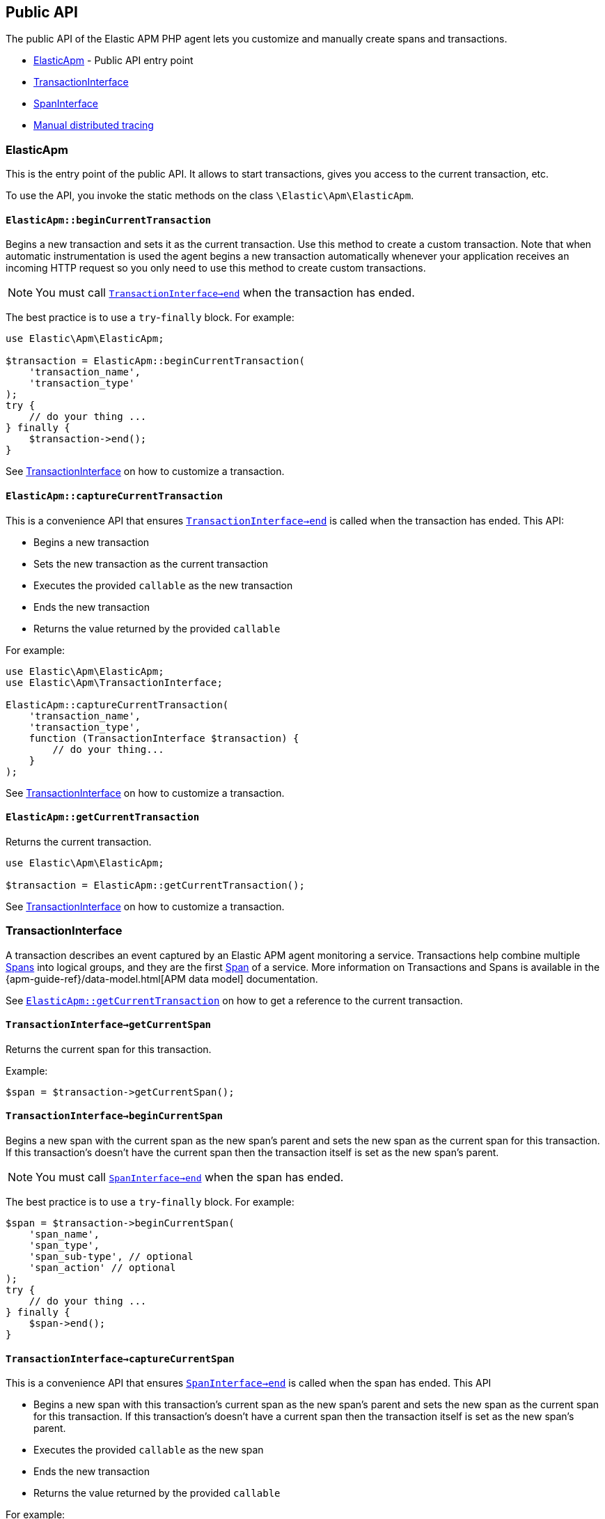 ifdef::env-github[]
NOTE: For the best reading experience,
please view this documentation at https://www.elastic.co/guide/en/apm/agent/php[elastic.co]
endif::[]

[[public-api]]
== Public API
The public API of the Elastic APM PHP agent lets you
customize and manually create spans and transactions.

* <<api-elasticapm-class>> - Public API entry point
* <<api-transaction-interface>>
* <<api-span-interface>>
* <<api-manual-distributed-tracing>>

[float]
[[api-elasticapm-class]]
=== ElasticApm
This is the entry point of the public API.
It allows to start transactions, gives you access to the current transaction, etc.

To use the API, you invoke the static methods on the class `\Elastic\Apm\ElasticApm`.

[float]
[[api-elasticapm-class-begin-current-transaction]]
==== `ElasticApm::beginCurrentTransaction`
Begins a new transaction and sets it as the current transaction.
Use this method to create a custom transaction.
Note that when automatic instrumentation is used
the agent begins a new transaction automatically
whenever your application receives an incoming HTTP request
so you only need to use this method to create custom transactions.

NOTE: You must call <<api-transaction-interface-end>> when the transaction has ended.

The best practice is to use a `try`-`finally` block.
For example:

[source,php]
----
use Elastic\Apm\ElasticApm;

$transaction = ElasticApm::beginCurrentTransaction(
    'transaction_name',
    'transaction_type'
);
try {
    // do your thing ...
} finally {
    $transaction->end();
}
----

See <<api-transaction-interface>> on how to customize a transaction.

[float]
[[api-elasticapm-class-capture-current-transaction]]
==== `ElasticApm::captureCurrentTransaction`
This is a convenience API that ensures <<api-transaction-interface-end>> is called
when the transaction has ended.
This API:

* Begins a new transaction
* Sets the new transaction as the current transaction
* Executes the provided `callable` as the new transaction
* Ends the new transaction
* Returns the value returned by the provided `callable`

For example:

[source,php]
----
use Elastic\Apm\ElasticApm;
use Elastic\Apm\TransactionInterface;

ElasticApm::captureCurrentTransaction(
    'transaction_name',
    'transaction_type',
    function (TransactionInterface $transaction) {
        // do your thing...
    }
);
----

See <<api-transaction-interface>> on how to customize a transaction.

[float]
[[api-elasticapm-class-get-current-transaction]]
==== `ElasticApm::getCurrentTransaction`
Returns the current transaction.

[source,php]
----
use Elastic\Apm\ElasticApm;

$transaction = ElasticApm::getCurrentTransaction();
----

See <<api-transaction-interface>> on how to customize a transaction.

[float]
[[api-transaction-interface]]
=== TransactionInterface
A transaction describes an event captured by an Elastic APM agent monitoring a service.
Transactions help combine multiple <<api-span-interface,Spans>> into logical groups,
and they are the first <<api-span-interface,Span>> of a service.
More information on Transactions and Spans is available
in the {apm-guide-ref}/data-model.html[APM data model] documentation.

See <<api-elasticapm-class-get-current-transaction>> on how to get a reference to the current transaction.

[float]
[[api-transaction-interface-get-current-span]]
==== `TransactionInterface->getCurrentSpan`
Returns the current span for this transaction.

Example:
[source,php]
----
$span = $transaction->getCurrentSpan();
----

[float]
[[api-transaction-interface-begin-current-span]]
==== `TransactionInterface->beginCurrentSpan`
Begins a new span with the current span as the new span's parent and
sets the new span as the current span for this transaction.
If this transaction's doesn't have the current span
then the transaction itself is set as the new span's parent.

NOTE: You must call <<api-span-interface-end>> when the span has ended.

The best practice is to use a `try`-`finally` block.
For example:

[source,php]
----
$span = $transaction->beginCurrentSpan(
    'span_name',
    'span_type',
    'span_sub-type', // optional
    'span_action' // optional
);
try {
    // do your thing ...
} finally {
    $span->end();
}
----

[float]
[[api-transaction-interface-capture-current-span]]
==== `TransactionInterface->captureCurrentSpan`
This is a convenience API that ensures <<api-span-interface-end>> is called
when the span has ended.
This API

* Begins a new span with this transaction's current span as the new span's parent and
    sets the new span as the current span for this transaction.
    If this transaction's doesn't have a current span
    then the transaction itself is set as the new span's parent.
* Executes the provided `callable` as the new span
* Ends the new transaction
* Returns the value returned by the provided `callable`

For example:

[source,php]
----
$parentSpan->captureCurrentSpan(
    'span_name',
    'span_type',
    function (SpanInterface $childSpan) {
        // do your thing...
    },
    'span_sub-type', // optional
    'span_action' // optional
);
----

[float]
[[api-transaction-interface-begin-child-span]]
==== `TransactionInterface->beginChildSpan`
Begins a new span with this transaction as the new span's parent.

NOTE: You must call <<api-span-interface-end>> when the span has ended.

The best practice is to use `try`-`finally` block.
For example:

[source,php]
----
$span = $transaction->beginChildSpan(
    'span_name',
    'span_type',
    'span_sub-type', // optional
    'span_action' // optional
);
try {
    // do your thing ...
} finally {
    $span->end();
}
----

[float]
[[api-transaction-interface-capture-child-span]]
==== `TransactionInterface->captureChildSpan`
This is a convenience API that ensures <<api-span-interface-end>> is called
when the span has ended.
This API

* Begins a new span with this transaction as the new span's parent
* Executes the provided `callable` as the new span and
* Ends the new span
* Returns the value returned by the provided `callable`

For example:

[source,php]
----
$transaction->captureChildSpan(
    'span_name',
    'span_type',
    function (SpanInterface $span) {
        // do your thing...
    },
    'span_sub-type', // optional
    'span_action' // optional
);
----

[float]
[[api-transaction-interface-set-name]]
==== `TransactionInterface->setName`
Sets the name of the transaction.
Transaction name is generic designation of a transaction in the scope of a single service (e.g., `GET /users/:id`).

Example:
[source,php]
----
$transaction->setName('GET /users/:id');
----

[float]
[[api-transaction-interface-set-type]]
==== `TransactionInterface->setType`
Sets the type of the transaction.
Transaction type is a keyword of specific relevance in the service's domain.
For example `request`, `backgroundjob`, etc.

Example:
[source,php]
----
$transaction->setType('my custom transaction type');
----

[float]
[[api-transaction-interface-set-label]]
==== `TransactionInterface->context()->setLabel`
Sets a label by a key.
Labels are a flat mapping of user-defined string keys and string, number, or boolean values.

NOTE: The labels are indexed in Elasticsearch so that they are searchable and aggregatable.
Take special care when using user provided data, like URL parameters,
as a label key because it can lead to {ref}/mapping.html#mapping-limit-settings[Elasticsearch mapping explosion].

Example:
[source,php]
----
$transaction->context()->setLabel('my label with string value', 'some text');
$transaction->context()->setLabel('my label with int value', 123);
$transaction->context()->setLabel('my label with float value', 4.56);
----

[float]
[[api-transaction-interface-get-id]]
==== `TransactionInterface->getId`
Gets the ID of the transaction.
Transaction ID is a hex encoded 64 random bits (== 8 bytes == 16 hex digits) ID.

If this transaction represents a noop, this method returns an unspecified dummy ID.

Example:
[source,php]
----
$transactionId = $transaction->getId();
----

[float]
[[api-transaction-interface-get-trace-id]]
==== `TransactionInterface->getTraceId`
Gets the trace ID of the transaction.
Trace ID is a hex encoded 128 random bits (== 16 bytes == 32 hex digits) ID of the correlated trace.

The trace ID is consistent across all transactions and spans which belong to the same logical trace,
even for transactions and spans which happened in another service
(given this service is also monitored by Elastic APM).

If this transaction represents a noop, this method returns an unspecified dummy ID.

Example:
[source,php]
----
$traceId = $transaction->getTraceId();
----

[float]
[[api-transaction-interface-get-parent-id]]
==== `TransactionInterface->getParentId`
Gets ID of the parent transaction or span.

See <<api-transaction-interface-get-id>> and <<api-span-interface-get-id>>.

The root transaction of a trace does not have a parent, so `null` is returned.

If this transaction represents a noop, this method returns an unspecified dummy ID.

Example:
[source,php]
----
$parentId = $transaction->getParentId();
----

[float]
[[api-transaction-interface-set-result]]
==== `TransactionInterface->setResult`
Sets the result of the transaction.

Transaction result is optional and can be set to `null`.
For HTTP-related transactions, the result is HTTP status code formatted like `HTTP 2xx`.

Example:
[source,php]
----
$transaction->setResult('my custom transaction result');
----

[float]
[[api-transaction-interface-end]]
==== `TransactionInterface->end`
Ends the transaction and queues it to be reported to the APM Server.

It is illegal to call any mutating methods (for example any `set...` method is a mutating method) on a transaction instance which has already ended.

Example:

[source,php]
----
$transaction->end();
----

[float]
[[api-span-interface]]
=== SpanInterface
A span contains information about a specific code path, executed as part of a transaction.

If for example a database query happens within a recorded transaction,
a span representing this database query may be created.
In such a case the name of the span will contain information about the query itself,
and the type will hold information about the database type.

See <<api-transaction-interface-get-current-span>> on how to get the current span.

[float]
[[api-span-interface-set-name]]
==== `SpanInterface->setName`
Sets the name of the span.
Span name is generic designation of a span in the scope of a transaction.

Example:
[source,php]
----
$span->setName('SELECT FROM customer');
----

[float]
[[api-span-interface-set-type]]
==== `SpanInterface->setType`
Sets the type of the span.
Span type is a keyword of specific relevance in the service's domain.
For example `db`, `external`, etc.

Example:
[source,php]
----
$span->setType('my custom span type');
----

[float]
[[api-span-interface-set-subtype]]
==== `SpanInterface->setSubtype`
Sets the sub-type of the span.
Span sub-type is a further sub-division of the type.
For example, `mysql`, `postgresql`, or `elasticsearch` for the type `db`, `http` for the type `external`, etc.

Span sub-type is optional and can be set to `null`.
Span sub-type default value is `null`.

Example:
[source,php]
----
$span->setSubtype('my custom span sub-type');
----

[float]
[[api-span-interface-set-action]]
==== `SpanInterface->setAction`
Sets the action of the span.
Span action is the specific kind of event within the sub-type represented by the span.
For example `query` for type/sub-type `db`/`mysql`, `connect` for type/sub-type `db`/`cassandra`, etc.

Span action is optional and can be set to `null`.
Span action default value is `null`.

Example:
[source,php]
----
$span->setAction('my custom span action');
----

[float]
[[api-span-interface-set-label]]
==== `SpanInterface->context()->setLabel`
Sets a label by a key.
Labels are a flat mapping of user-defined string keys and string, number, or boolean values.

NOTE: The labels are indexed in Elasticsearch so that they are searchable and aggregatable.
Take special care when using user provided data, like URL parameters,
as a label key because it can lead to {ref}/mapping.html#mapping-limit-settings[Elasticsearch mapping explosion].

Example:
[source,php]
----
$span->context()->setLabel('my label with string value', 'some text');
$span->context()->setLabel('my label with int value', 123);
$span->context()->setLabel('my label with float value', 4.56);
----

[float]
[[api-span-interface-get-id]]
==== `SpanInterface->getId`
Gets the ID of the span.
Span ID is a hex encoded 64 random bits (== 8 bytes == 16 hex digits) ID.

If this span represents a noop, this method returns an unspecified dummy ID.

Example:
[source,php]
----
$spanId = $span->getId();
----

[float]
[[api-span-interface-get-trace-id]]
==== `SpanInterface->getTraceId`
Gets the trace ID of the span.
Trace ID is a hex encoded 128 random bits (== 16 bytes == 32 hex digits) ID of the correlated trace.

The trace ID is consistent across all transactions and spans which belong to the same logical trace,
even for transactions and spans which happened in another service
(given this service is also monitored by Elastic APM).

If this span represents a noop, this method returns an unspecified dummy ID.

Example:
[source,php]
----
$traceId = $span->getTraceId();
----

[float]
[[api-span-interface-get-transaction-id]]
==== `SpanInterface->getTransactionId`
Gets ID of the correlated transaction.
See <<api-transaction-interface-get-id>>.

If this span represents a noop, this method returns an unspecified dummy ID.

Example:
[source,php]
----
$transactionId = $span->getTransactionId();
----

[float]
[[api-span-interface-get-parent-id]]
==== `SpanInterface->getParentId`
Gets ID of the parent transaction or span.
If this span is the root span of the correlated transaction then its parent is the correlated transaction,
otherwise, its parent is the parent span.
See <<api-transaction-interface-get-id>> and <<api-span-interface-get-id>>.

If this span represents a noop, this method returns an unspecified dummy ID.

Example:
[source,php]
----
$parentId = $span->getParentId();
----

[float]
[[api-span-interface-begin-child-span]]
==== `SpanInterface->beginChildSpan`
Begins a new span with this span as the new span's parent.

NOTE: You must call <<api-span-interface-end>> when the span has ended.

The best practice is to use a `try`-`finally` block.
For example:

[source,php]
----
$childSpan = $parentSpan->beginChildSpan(
    'span_name',
    'span_type',
    'span_sub-type', // optional
    'span_action' // optional
);
try {
    // do your thing ...
} finally {
    $childSpan->end();
}
----

[float]
[[api-span-interface-capture-child-span]]
==== `SpanInterface->captureChildSpan`
This is a convenience API that ensures <<api-span-interface-end>> is called
when the span has ended.
This API

* Begins a new span with this span as the new span's parent
* Executes the provided `callable` as the new span
* Ends the new span
* Returns the value returned by the provided `callable`

For example:

[source,php]
----
$parentSpan->captureChildSpan(
    'span_name',
    'span_type',
    function (SpanInterface $childSpan) {
        // do your thing...
    },
    'span_sub-type', // optional
    'span_action' // optional
);
----

[float]
[[api-span-interface-end]]
==== `SpanInterface->end`
Ends the span and queues it to be reported to the APM Server.

It is illegal to call any mutating methods (for example any `set...` method is a mutating method) on a span instance which has already ended.

Example:
[source,php]
----
$span->end();
----

[float]
[[api-manual-distributed-tracing]]
=== Manual distributed tracing
Elastic APM PHP agent automatically propagates distributed tracing context for <<supported-technologies,supported technologies>>.
If your service communicates over a different, unsupported protocol,
you can manually propagate distributed tracing context from a sending service
to a receiving service using the agent's API.

Distributed tracing data consists of multiple key-value pairs.
For example for HTTP protocol these pairs are passed as request headers.

At the sending service you must add key-value pairs to the outgoing request.
Use `injectDistributedTracingHeaders()` API to get the distributed tracing data
from the corresponding instance of <<api-span-interface>> or <<api-transaction-interface>>

For example assuming the outgoing request is associated with `$span`  :
[source,php]
----
$span->injectDistributedTracingHeaders(
    function (string $headerName, string $headerValue) use ($myRequest): void {
        $myRequest->addHeader($headerName, $headerValue);
    }
);
----

At the receiving service you must pass key-value pairs from the sending side to `ElasticApm::newTransaction` API.

Example:
[source,php]
----
$myTransaction = ElasticApm::newTransaction('my TX name', 'my TX type')
    ->distributedTracingHeaderExtractor(
        function (string $headerName) use ($myRequest): ?string {
            return $myRequest->hasHeader($headerName)
                ? $myRequest->getHeader($headerName)
                : null;
        }
    )->begin();
----
